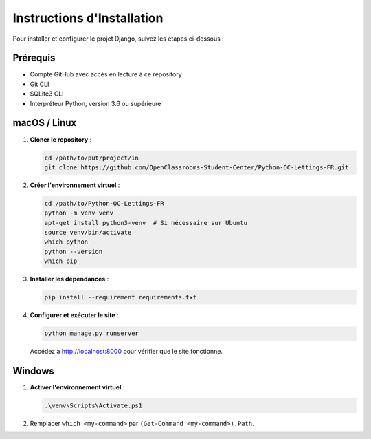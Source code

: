 =========================
Instructions d'Installation
=========================

Pour installer et configurer le projet Django, suivez les étapes ci-dessous :

Prérequis
=========

- Compte GitHub avec accès en lecture à ce repository
- Git CLI
- SQLite3 CLI
- Interpréteur Python, version 3.6 ou supérieure

macOS / Linux
=============

1. **Cloner le repository** :

   .. code-block:: bash

      cd /path/to/put/project/in
      git clone https://github.com/OpenClassrooms-Student-Center/Python-OC-Lettings-FR.git

2. **Créer l'environnement virtuel** :

   .. code-block:: bash

      cd /path/to/Python-OC-Lettings-FR
      python -m venv venv
      apt-get install python3-venv  # Si nécessaire sur Ubuntu
      source venv/bin/activate
      which python
      python --version
      which pip

3. **Installer les dépendances** :

   .. code-block:: bash

      pip install --requirement requirements.txt

4. **Configurer et exécuter le site** :

   .. code-block:: bash

      python manage.py runserver

   Accédez à http://localhost:8000 pour vérifier que le site fonctionne.

Windows
=======

1. **Activer l'environnement virtuel** :

   .. code-block:: bash

      .\venv\Scripts\Activate.ps1

2. Remplacer ``which <my-command>`` par ``(Get-Command <my-command>).Path``.
